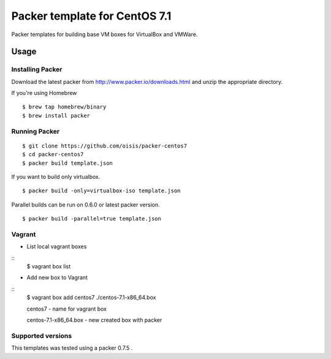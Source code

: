 ==============================
Packer template for CentOS 7.1
==============================

Packer templates for building base VM boxes for VirtualBox and VMWare.

Usage
=====

Installing Packer
-----------------

Download the latest packer from http://www.packer.io/downloads.html and unzip the appropriate directory.

If you're using Homebrew

::

    $ brew tap homebrew/binary
    $ brew install packer


Running Packer
--------------

::

    $ git clone https://github.com/oisis/packer-centos7
    $ cd packer-centos7
    $ packer build template.json


If you want to build only virtualbox.

::

    $ packer build -only=virtualbox-iso template.json


Parallel builds can be run on 0.6.0 or latest packer version.

::

    $ packer build -parallel=true template.json

Vagrant
--------------

- List local vagrant boxes

::
    $ vagrant box list

- Add new box to Vagrant

::
    $ vagrant box add centos7 ./centos-7.1-x86_64.box

    centos7 - name for vagrant box

    centos-7.1-x86_64.box - new created box with packer


Supported versions
------------------

This templates was tested using a packer 0.7.5 .
